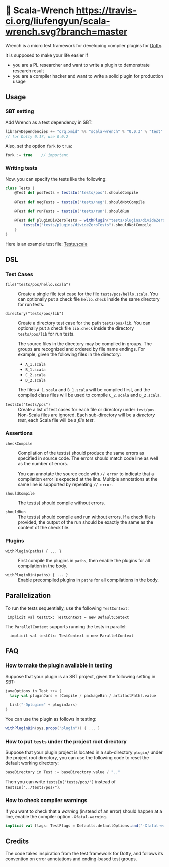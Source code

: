* 🔧 Scala-Wrench [[https://travis-ci.org/liufengyun/scala-wrench.svg?branch=master]]

Wrench is a micro test framework for developing compiler plugins for
[[https://github.com/lampepfl/dotty/][Dotty]].

It is supposed to make your life easier if

- you are a PL researcher and want to write a plugin to demonstrate
  research result
- you are a compiler hacker and want to write a solid plugin for production
  usage

** Usage

*** SBT setting

Add Wrench as a test dependency in SBT:


#+begin_src scala
        libraryDependencies += "org.xmid" %% "scala-wrench" % "0.0.3" % "test"
        // for Dotty 0.17, use 0.0.2
#+end_src

Also, set the option =fork= to =true=:

#+begin_src scala
        fork := true    // important
#+end_src

*** Writing tests

Now, you can specify the tests like the following:

#+begin_src scala
        class Tests {
            @Test def posTests = testsIn("tests/pos").shouldCompile

            @Test def negTests = testsIn("tests/neg").shouldNotCompile

            @Test def runTests = testsIn("tests/run").shouldRun

            @Test def pluginDivZeroTests = withPlugin("tests/plugins/divideZero") {
                testsIn("tests/plugins/divideZeroTests").shouldNotCompile
            }
        }
#+end_src

Here is an example test file:
[[./wrench/src/test/scala/Tests.scala][Tests.scala]]

** DSL

*** Test Cases

- =file("tests/pos/hello.scala")= ::
  Create a single file test case for the file =tests/pos/hello.scala=.
  You can optionally put a check file =hello.check= inside
  the same directory for run tests.

- =directory("tests/pos/lib")= ::

  Create a directory test case for the path =tests/pos/lib=.
  You can optionally put a check file =lib.check= inside
  the directory =tests/pos/lib= for run tests.

  The source files in the directory may be compiled in groups. The groups
  are recognized and ordered by file name endings. For example, given the
  following files in the directory:

  - =A_1.scala=
  - =B_1.scala=
  - =C_2.scala=
  - =D_2.scala=

  The files =A_1.scala= and =B_1.scala= will be compiled first, and the compiled
  class files will be used to compile =C_2.scala= and =D_2.scala=.

- =testsIn("tests/pos")= ::
  Create a list of test cases for each file or directory under =test/pos=.
  Non-Scala files are ignored. Each sub-directory will be a /directory test/,
  each Scala file will be a /file test/.

*** Assertions

- =checkCompile= ::

  Compilation of the test(s) should produce the same errors as specified in
  source code. The errors should match code line as well as the number of
  errors.

  You can annotate the source code with =// error= to indicate that a
  compilation error is expected at the line. Multiple annotations at the
  same line is supported by repeating =// error=.

- =shouldCompile= ::

  The test(s) should compile without errors.

- =shouldRun= ::
  The test(s) should compile and run without errors.
  If a check file is provided, the output of the run should be exactly
  the same as the content of the check file.

*** Plugins

- =withPlugin(paths) { ... }= ::
  First compile the plugins in =paths=,
  then enable the plugins for all compilation in the body.

- =withPluginBin(paths) { ... }= ::
  Enable precompiled plugins in =paths=
  for all compilations in the body.

** Parallelization

To run the tests sequentially, use the following =TestContext=:

:  implicit val testCtx: TestContext = new DefaultContext

The =ParallelContext= supports running the tests in parallel:

:   implicit val testCtx: TestContext = new ParallelContext


** FAQ

*** How to make the plugin available in testing

Suppose that your plugin is an SBT project, given the following setting in SBT:

#+BEGIN_SRC scala
    javaOptions in Test ++= {
      lazy val pluginJars = (Compile / packageBin / artifactPath).value

      List("-Dplugin=" + pluginJars)
    }
#+END_SRC

You can use the plugin as follows in testing:

#+BEGIN_SRC scala
withPluginBin(sys.props("plugin")) { ... }
#+END_SRC

*** How to put =tests= under the project root directory

Suppose that your plugin project is located in a sub-directory =plugin/= under
the project root directory, you can use the following code to reset
the default working directory:

#+BEGIN_SRC scala
    baseDirectory in Test := baseDirectory.value / ".."
#+END_SRC

Then you can write =testsIn("tests/pos/")= instead of =testsIn("../tests/pos/")=.

*** How to check compiler warnings

If you want to check that a /warning/ (instead of an error) should happen
at a line, enable the compiler option =-Xfatal-warning=.

#+BEGIN_SRC scala
  implicit val flags: TestFlags = Defaults.defaultOptions.and("-Xfatal-warnings")
#+END_SRC

** Credits

The code takes inspiration from the test framework for Dotty, and follows its
convention on error annotations and ending-based test groups.
